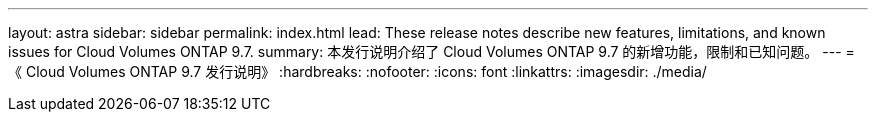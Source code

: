 ---
layout: astra 
sidebar: sidebar 
permalink: index.html 
lead: These release notes describe new features, limitations, and known issues for Cloud Volumes ONTAP 9.7. 
summary: 本发行说明介绍了 Cloud Volumes ONTAP 9.7 的新增功能，限制和已知问题。 
---
= 《 Cloud Volumes ONTAP 9.7 发行说明》
:hardbreaks:
:nofooter: 
:icons: font
:linkattrs: 
:imagesdir: ./media/


